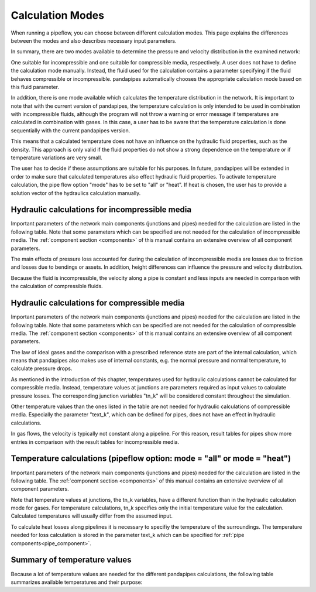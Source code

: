 .. _calculation_modes:

*****************
Calculation Modes
*****************

When running a pipeflow, you can choose between different calculation modes. This page explains the
differences between the modes and also describes necessary input parameters.

In summary, there are two modes available to determine the pressure and velocity distribution in the
examined network:

One suitable for incompressible and one suitable for compressible media, respectively. A user does
not have to define the calculation mode manually. Instead, the fluid used for the calculation
contains a parameter specifying if the fluid behaves compressible or incompressible. pandapipes
automatically chooses the appropriate calculation mode based on this fluid parameter.

In addition, there is one mode available which calculates the temperature distribution in the
network. It is important to note that with the current version of pandapipes, the temperature
calculation is only intended to be used in combination with incompressible fluids, although the
program will not throw a warning or error message if temperatures are calculated in combination with
gases. In this case, a user has to be aware that the temperature calculation is done sequentially
with the current pandapipes version.

.. image:: modes.png
	:width: 15em
	:alt: alternate Text
	:align: center

This means that a calculated temperature does not have an influence on the hydraulic fluid properties, such as the density. This approach is only
valid if the fluid properties do not show a strong dependence on the temperature or if temperature
variations are very small.

The user has to decide if these assumptions are suitable for his purposes. In future, pandapipes
will be extended in order to make sure that calculated temperatures also effect hydraulic fluid
properties. To activate temperature calculation, the pipe flow option "mode" has to be set
to "all" or "heat". If heat is chosen, the user has to provide a solution vector of the hydraulics calculation manually.


Hydraulic calculations for incompressible media
===================================================================

Important parameters of the network main components (junctions and pipes) needed for the calculation
are listed in the following table. Note that some parameters which can be specified are not needed
for the calculation of incompressible media. The :ref:`component section <components>` of this
manual contains an extensive overview of all component parameters.


.. tabularcolumns:: |p{0.12\linewidth}|p{0.25\linewidth}|p{0.30\linewidth}|
.. csv-table::
   :file: incompressible_par.csv
   :delim: ;
   :widths: 10, 25, 40


The main effects of pressure loss accounted for during the calculation of incompressible media are
losses due to friction and losses due to bendings or assets. In addition, height differences can
influence the pressure and velocity distribution.

Because the fluid is incompressible, the velocity along a pipe is constant and less inputs are needed in comparison with
the calculation of compressible fluids.


Hydraulic calculations for compressible media
===================================================================

Important parameters of the network main components (junctions and pipes) needed for the calculation
are listed in the following table. Note that some parameters which can be specified are not needed
for the calculation of compressible media. The :ref:`component section <components>` of this manual
contains an extensive overview of all component parameters.

.. tabularcolumns:: |p{0.12\linewidth}|p{0.10\linewidth}|p{0.30\linewidth}|
.. csv-table::
   :file: compressible_par.csv
   :delim: ;
   :widths: 10, 25, 40

The law of ideal gases and the comparison with a prescribed reference state are part of the internal
calculation, which means that pandapipes also makes use of internal constants, e.g. the normal
pressure and normal temperature, to calculate pressure drops.

As mentioned in the introduction of this chapter, temperatures used for hydraulic calculations
cannot be calculated for compressible media. Instead, temperature values at junctions are parameters
required as input values to calculate pressure losses. The corresponding junction variables "tn_k"
will be considered constant throughout the simulation.

Other temperature values than the ones listed in the table are not needed for hydraulic calculations
of compressible media. Especially the parameter "text_k", which can be defined for pipes, does not
have an effect in hydraulic calculations.

In gas flows, the velocity is typically not constant along a pipeline. For this reason, result
tables for pipes show more entries in comparison with the result tables for incompressible media.


Temperature calculations (pipeflow option: mode = "all" or mode = "heat")
=========================================================================

Important parameters of the network main components (junctions and pipes) needed for the calculation
are listed in the following table. The :ref:`component section <components>` of this manual contains
an extensive overview of all component parameters.

.. tabularcolumns:: |p{0.12\linewidth}|p{0.25\linewidth}|p{0.30\linewidth}|
.. csv=table::
   :file: temperature_par.csv
   :delim: ;
   :widths: 10, 25, 40

Note that temperature values at junctions, the tn_k variables, have a different function than in the
hydraulic calculation mode for gases. For temperature calculations, tn_k specifies only the initial
temperature value for the calculation. Calculated temperatures will usually differ from the assumed
input.

To calculate heat losses along pipelines it is necessary to specifiy the temperature of the
surroundings. The temperature needed for loss calculation is stored in the parameter text_k which
can be specified for :ref:`pipe components<pipe_component>`.

Summary of temperature values
===================================================================

Because a lot of temperature values are needed for the different pandapipes calculations, the
following table summarizes available temperatures and their purpose:

.. tabularcolumns:: |p{0.12\linewidth}|p{0.10\linewidth}|p{0.25\linewidth}|p{0.30\linewidth}|
.. csv-table::
   :file: temperature_overview.csv
   :delim: ;
   :widths: 10, 10, 25, 40
